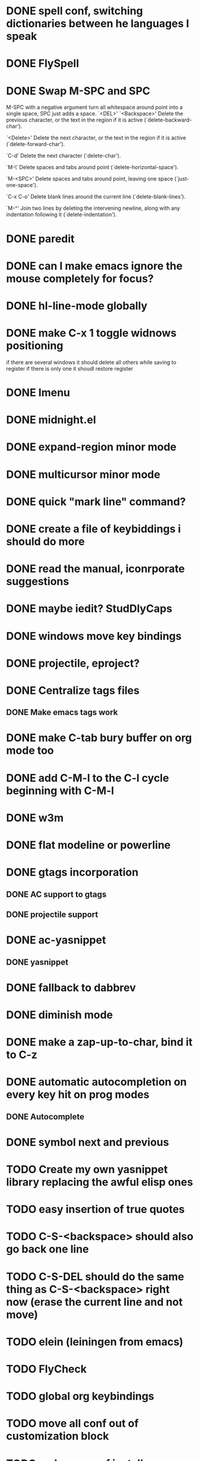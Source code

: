 * DONE spell conf, switching dictionaries between he languages I speak
* DONE FlySpell
* DONE Swap M-SPC and SPC
  M-SPC with a negative argument turn all whitespace around point into
  a single space, SPC just adds a space.
  `<DEL>'
`<Backspace>'
     Delete the previous character, or the text in the region if it is
     active (`delete-backward-char').

`<Delete>'
     Delete the next character, or the text in the region if it is
     active (`delete-forward-char').

`C-d'
     Delete the next character (`delete-char').

`M-\'
     Delete spaces and tabs around point (`delete-horizontal-space').

`M-<SPC>'
     Delete spaces and tabs around point, leaving one space
     (`just-one-space').

`C-x C-o'
     Delete blank lines around the current line (`delete-blank-lines').

`M-^'
     Join two lines by deleting the intervening newline, along with any
     indentation following it (`delete-indentation').
* DONE paredit
* DONE can I make emacs ignore the mouse completely for focus?
* DONE hl-line-mode globally
* DONE make C-x 1 toggle widnows positioning
  if there are several windows it should delete all others while
  saving to register
  if there is only one it shoudl restore register
* DONE Imenu
* DONE midnight.el
* DONE expand-region minor mode
* DONE multicursor minor mode
* DONE quick "mark line" command?
* DONE create a file of keybiddings i should do more
* DONE read the manual, iconrporate suggestions
* DONE maybe iedit? StudDlyCaps
* DONE windows move key bindings
* DONE projectile, eproject?
* DONE Centralize tags files
** DONE Make emacs tags work
* DONE make C-tab bury buffer on org mode too
* DONE add C-M-l to the C-l cycle beginning with C-M-l
* DONE w3m
* DONE flat modeline or powerline
* DONE gtags incorporation
** DONE AC support to gtags
** DONE projectile support
* DONE ac-yasnippet
** DONE yasnippet
* DONE fallback to dabbrev
* DONE diminish mode
* DONE make a zap-up-to-char, bind it to C-z
* DONE automatic autocompletion on every key hit on prog modes
** DONE Autocomplete
* DONE symbol next and previous
* TODO Create my own yasnippet library replacing the awful elisp ones
* TODO easy insertion of true quotes
* TODO C-S-<backspace> should also go back one line
* TODO C-S-DEL should do the same thing as C-S-<backspace> right now (erase the current line and not move)
* TODO elein (leiningen from emacs)
* TODO FlyCheck
* TODO global org keybindings
* TODO move all conf out of customization block
* TODO make my conf install my packages automatically
* TODO split conf in multiple files
  ERC conf goes to ~/.emacs.d/.ercrc.el and auth data to ~/.emacs.d/.erc-auth
* TODO fill electric-layout-rules, or electric layout wont work
* TODO see the docs of built-in modules
* TODO email client : WL or mu4e?
* TODO eldoc!
* TODO Auototyping manual
* TODO quickurl and quicurl-add-url and quickurl-list
* TODO Clojure
** TODO change colors on clojure test mode so the green and red bars are easier on the eye
** TODO streamline clojure-mode compile-comile_the_test-run_tests_jump_to_first_error collection fo keyboard shortcuts into a single keyboard shortcut
** TODO C-c C-n does not work on clojure mode, must fix
** TODO must make nrepl-jump use a different key-binding and leave M-. alone
* TODO add ampc support
* TODO copyright update on save hook , does it respect license?
* TODO google.el
* TODO org export to markdown
* TODO function that converts a markdown buffer to org and changes mode
* TODO function that converts a org mode to markdown and changes mode
* TODO markdown-mode
* TODO create an equivalent of eclipse's M-up and M-down in a
** TODO Moves a region
** TODO binds to s-[n,p,f,b]
** TODO reidents on each move
** TODO empty regions defaults to the current block/sexp
** TODO if no block/sexp then to the current line
** TODO before developing a good one, initially jsut install the melpa one
* TODO helm
* TODO Process the init files from the great ones
** TODO Magnar's
** TODO https://github.com/rejeep/emacs/blob/master/rejeep-defuns.el#L150-L158
** TODO sacha chua's literate http://dl.dropbox.com/u/3968124/sacha-emacs.html
** TODO https://github.com/jsulak/.emacs.d/blob/master/init.el
** TODO https://github.com/gar3thjon3s/dotfiles/blob/master/.emacs.d/init.el
** TODO Prelude
** TODO Emacs starter kit
** TODO purcell's conf files
** TODO process reguardtoo's conf files
* TODO am I missing a package from emacs-goodies-el? if so install by the official packaging sys
** http://packages.debian.org/wheezy/emacs-goodies-el
* Things waiting some outside event that I cannot control
** predictive mode (seems awesome, currently too alpha)
